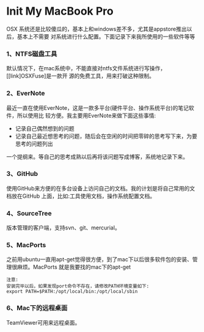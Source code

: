 * Init My MacBook Pro

OSX 系统还是比较傻瓜的，基本上和windows差不多，尤其是appstore推出以后，基本上不需要
对系统进行什么配置。下面记录下来我所使用的一些软件等等

*** 1、NTFS磁盘工具
默认情况下，在mac系统中，不能直接对ntfs文件系统进行写操作，[[link]OSXFuse]是一款开
源的免费工具，用来打破这种限制。

*** 2、EverNote
最近一直在使用EverNote，这是一款多平台(硬件平台、操作系统平台)的笔记软件，所以使用比
较方便。我主要用EverNote来做下面这些事情:
 + 记录自己偶然想到的问题
 + 记录自己最近想思考的问题，随后会在空闲的时间把零碎的思考写下来，为要思考的问题列出
一个提纲来。等自己的思考成熟以后再将该问题写成博客，系统地记录下来。

*** 3、GitHub
使用GitHub来方便的在多台设备上访问自己的文档。我的计划是将自己常用的文档放在GitHub
上面，比如:工具使用文档，操作系统配置文档。

*** 4、SourceTree
版本管理的客户端，支持svn、git、mercurial。

*** 5、MacPorts
之前用ubuntu一直用apt-get觉得很方便，到了mac下以后很多软件包的安装、管理很麻烦。MacPorts
就是我要找的mac下的apt-get
#+BEGIN_EXAMPLE
注意:
安装完毕以后，如果发现port命令不存在，请修改PATH环境变量如下:
export PATH=$PATH:/opt/local/bin:/opt/local/sbin
#+END_EXAMPLE

*** 6、Mac下的远程桌面
TeamViewer可用来远程桌面。


